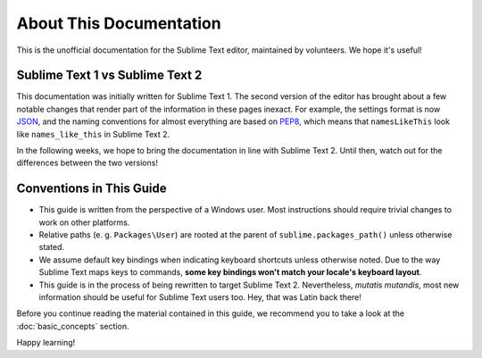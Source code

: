 About This Documentation
========================

This is the unofficial documentation for the Sublime Text editor, maintained by
volunteers. We hope it's useful!

Sublime Text 1 vs Sublime Text 2
********************************

This documentation was initially written for Sublime Text 1. The second version
of the editor has brought about a few notable changes that render part of the
information in these pages inexact. For example, the settings format is now
JSON_, and the naming conventions for almost everything are based on PEP8_, which
means that ``namesLikeThis`` look like ``names_like_this`` in Sublime Text 2.

.. _JSON: http://www.json.org/
.. _PEP8: http://www.python.org/dev/peps/pep-0008/

In the following weeks, we hope to bring the documentation in line with Sublime
Text 2. Until then, watch out for the differences between the two versions!

Conventions in This Guide
*************************

* This guide is written from the perspective of a Windows user. Most
  instructions should require trivial changes to work on other platforms.

* Relative paths (e. g. ``Packages\User``) are rooted at the parent of
  ``sublime.packages_path()`` unless otherwise stated.

* We assume default key bindings when indicating keyboard shortcuts unless
  otherwise noted. Due to the way Sublime Text maps keys to commands, **some
  key bindings won't match your locale's keyboard layout**.

* This guide is in the process of being rewritten to target Sublime Text 2.
  Nevertheless, *mutatis mutandis*, most new information should be useful for
  Sublime Text users too. Hey, that was Latin back there!

Before you continue reading the material contained in this guide, we recommend
you to take a look at the :doc:`basic_concepts` section.

Happy learning!